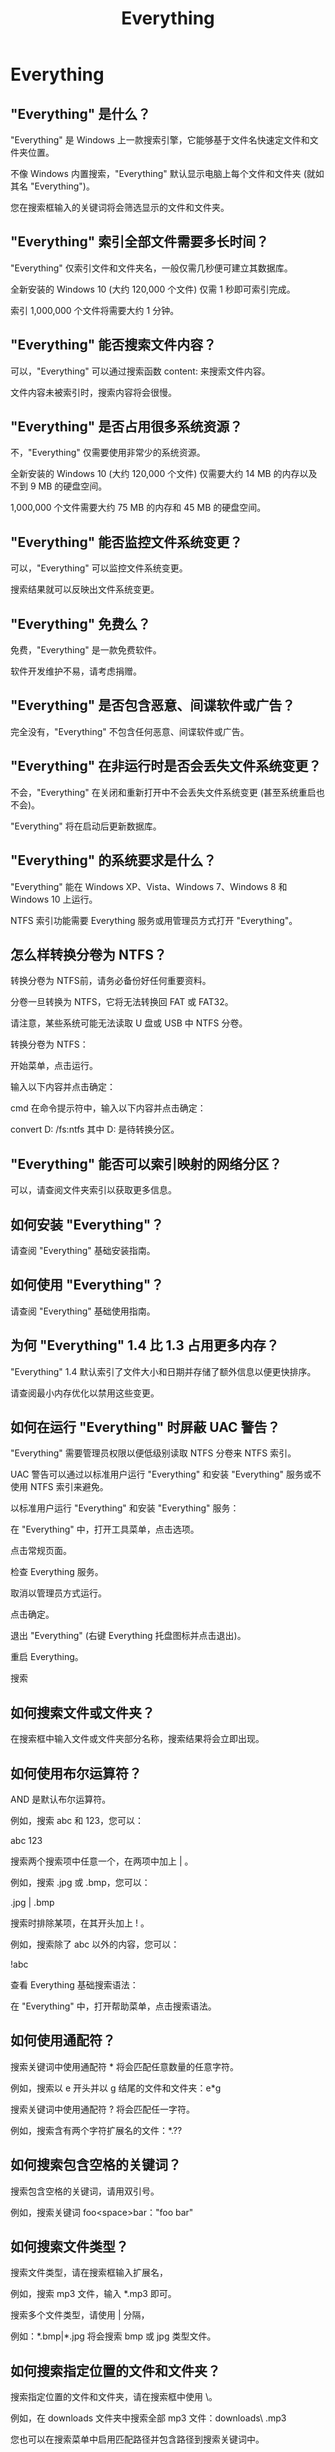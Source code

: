 #+title:Everything
* Everything
** "Everything" 是什么？
"Everything" 是 Windows 上一款搜索引擎，它能够基于文件名快速定文件和文件夹位置。

不像 Windows 内置搜索，"Everything" 默认显示电脑上每个文件和文件夹 (就如其名 "Everything")。

您在搜索框输入的关键词将会筛选显示的文件和文件夹。


** "Everything" 索引全部文件需要多长时间？
"Everything" 仅索引文件和文件夹名，一般仅需几秒便可建立其数据库。

全新安装的 Windows 10 (大约 120,000 个文件) 仅需 1 秒即可索引完成。

索引 1,000,000 个文件将需要大约 1 分钟。


** "Everything" 能否搜索文件内容？
可以，"Everything" 可以通过搜索函数 content: 来搜索文件内容。

文件内容未被索引时，搜索内容将会很慢。


** "Everything" 是否占用很多系统资源？
不，"Everything" 仅需要使用非常少的系统资源。

全新安装的 Windows 10 (大约 120,000 个文件) 仅需要大约 14 MB 的内存以及不到 9 MB 的硬盘空间。

1,000,000 个文件需要大约 75 MB 的内存和 45 MB 的硬盘空间。


** "Everything" 能否监控文件系统变更？
可以，"Everything" 可以监控文件系统变更。

搜索结果就可以反映出文件系统变更。


** "Everything" 免费么？
免费，"Everything" 是一款免费软件。

软件开发维护不易，请考虑捐赠。


** "Everything" 是否包含恶意、间谍软件或广告？
完全没有，"Everything" 不包含任何恶意、间谍软件或广告。


** "Everything" 在非运行时是否会丢失文件系统变更？
不会，"Everything" 在关闭和重新打开中不会丢失文件系统变更 (甚至系统重启也不会)。

"Everything" 将在启动后更新数据库。


** "Everything" 的系统要求是什么？
"Everything" 能在 Windows XP、Vista、Windows 7、Windows 8 和 Windows 10 上运行。

NTFS 索引功能需要 Everything 服务或用管理员方式打开 "Everything"。


** 怎么样转换分卷为 NTFS？
转换分卷为 NTFS前，请务必备份好任何重要资料。

分卷一旦转换为 NTFS，它将无法转换回 FAT 或 FAT32。

请注意，某些系统可能无法读取 U 盘或 USB 中 NTFS 分卷。


转换分卷为 NTFS：

开始菜单，点击运行。

输入以下内容并点击确定：

cmd
在命令提示符中，输入以下内容并点击确定：

convert D: /fs:ntfs
其中 D: 是待转换分区。


** "Everything" 能否可以索引映射的网络分区？
可以，请查阅文件夹索引以获取更多信息。


** 如何安装 "Everything"？
请查阅 "Everything" 基础安装指南。


** 如何使用 "Everything"？
请查阅 "Everything" 基础使用指南。


** 为何 "Everything" 1.4 比 1.3 占用更多内存？
"Everything" 1.4 默认索引了文件大小和日期并存储了额外信息以便更快排序。

请查阅最小内存优化以禁用这些变更。


** 如何在运行 "Everything" 时屏蔽 UAC 警告？
"Everything" 需要管理员权限以便低级别读取 NTFS 分卷来 NTFS 索引。


UAC 警告可以通过以标准用户运行 "Everything" 和安装 "Everything" 服务或不使用 NTFS 索引来避免。


以标准用户运行 "Everything" 和安装 "Everything" 服务：

在 "Everything" 中，打开工具菜单，点击选项。

点击常规页面。

检查 Everything 服务。

取消以管理员方式运行。

点击确定。

退出 "Everything" (右键 Everything 托盘图标并点击退出)。

重启 Everything。




搜索

** 如何搜索文件或文件夹？
在搜索框中输入文件或文件夹部分名称，搜索结果将会立即出现。


** 如何使用布尔运算符？
AND 是默认布尔运算符。


例如，搜索 abc 和 123，您可以：

abc 123

搜索两个搜索项中任意一个，在两项中加上 | 。


例如，搜索 .jpg 或 .bmp，您可以：

.jpg | .bmp

搜索时排除某项，在其开头加上 ! 。


例如，搜索除了 abc 以外的内容，您可以：

!abc

查看 Everything 基础搜索语法：

在 "Everything" 中，打开帮助菜单，点击搜索语法。


** 如何使用通配符？
搜索关键词中使用通配符 * 将会匹配任意数量的任意字符。

例如，搜索以 e 开头并以 g 结尾的文件和文件夹：e*g

搜索关键词中使用通配符 ? 将会匹配任一字符。

例如，搜索含有两个字符扩展名的文件：*.??


** 如何搜索包含空格的关键词？
搜索包含空格的关键词，请用双引号。

例如，搜索关键词 foo<space>bar："foo bar"


** 如何搜索文件类型？
搜索文件类型，请在搜索框输入扩展名，

例如，搜索 mp3 文件，输入 *.mp3 即可。

搜索多个文件类型，请使用 | 分隔，

例如：*.bmp|*.jpg 将会搜索 bmp 或 jpg 类型文件。


** 如何搜索指定位置的文件和文件夹？
搜索指定位置的文件和文件夹，请在搜索框中使用 \。

例如，在 downloads 文件夹中搜索全部 mp3 文件：downloads\ .mp3

您也可以在搜索菜单中启用匹配路径并包含路径到搜索关键词中。

例如，启用匹配路径并在 downloads 文件夹中搜索全部 avi 文件：downloads .avi


** 高级搜索
查阅 Everything 帮助以获取更多信息。




疑难解答

** 搜索结果不对
请确认以下搜索选项未选择：

在 Everything 中，打开搜索菜单：

取消大小写匹配。

取消全字匹配。

取消匹配路径。

取消匹配变音标记。

取消启用正则表达式。


请确认 Everything 筛选器：

在 Everything 中，打开搜索菜单：

检查 Everything。


** 设置未保存
请确认已启用保存设置和数据到 %APPDATA%\Everything。


启用保存设置和数据到 %APPDATA%\Everything：

在 Everything 中，打开工具菜单，点击选项。

点击常规页面。

点击保存设置和数据到 %APPDATA%\Everything。

点击确定。


** 结果重复
"Everything" 已自动索引 NTFS 分卷。

添加 NTFS 分卷作为文件夹索引将会导致搜索结果重复。


移除作为文件夹索引的 NTFS 分卷：

在 Everything 中，打开工具菜单，点击选项。

点击文件夹页面

选择 NTFS 分卷并点击移除。

点击确定。


检查 NTFS 分卷是否被自动索引：

在 Everything 中，打开工具菜单，点击选项。

点击 NTFS 页面。

数据库中 NTFS 分卷必定包含在 NTFS 索引中。


** 搜索结果为空或仅包含分区
请确认 "Everything" 服务已运行或 "Everything" 以管理员身份运行。


安装 "Everything" 服务：

在 Everything 中，打开工具菜单，点击选项。

点击常规页面。

点击 Everything 服务：

点击确定。


-或-


以管理员身份运行 Everything：

在 Everything 中，打开工具菜单，点击选项。

点击常规页面。

点击管理员身份运行：

点击确定。


请确认您拥有至少一个本地 NTFS 分卷。

请查阅转换分卷为 NTFS。


手动启用索引全部本地 NTFS 分卷：

在 Everything 中，打开工具菜单，点击选项。

点击 NTFS 页面。

分卷列表中的本地 NTFS 分卷：

检查包含到数据库。

检查启用 USN 日志记录。

检查监控变更。

点击确定。


强制 Everything 重建数据库：

在 Everything 中，打开工具菜单，点击选项。

点击索引页面。

点击强制重建。

点击确定。
